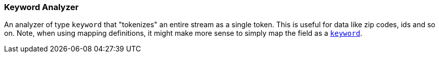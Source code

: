 [[analysis-keyword-analyzer]]
=== Keyword Analyzer

An analyzer of type `keyword` that "tokenizes" an entire stream as a
single token. This is useful for data like zip codes, ids and so on.
Note, when using mapping definitions, it might make more sense to simply
map the field as a <<keyword,`keyword`>>.
